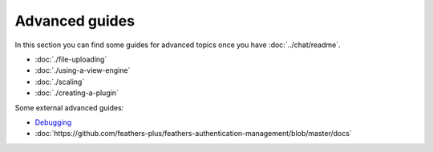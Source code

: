 Advanced guides
===============

In this section you can find some guides for advanced topics once you
have :doc:`../chat/readme`.

-  :doc:`./file-uploading`
-  :doc:`./using-a-view-engine`
-  :doc:`./scaling`
-  :doc:`./creating-a-plugin`

Some external advanced guides:

-  `Debugging <https://blog.feathersjs.com/debugging-feathers-with-visual-studio-code-406e6adf2882>`_
-  :doc:`https://github.com/feathers-plus/feathers-authentication-management/blob/master/docs`
